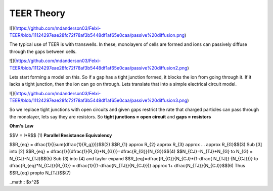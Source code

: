 TEER Theory
===========
![](https://github.com/mdanderson03/Felxi-TEER/blob/11124297eae28fc72f78af3b5448df1af65e0caa/passive%20diffusion.png)

The typical use of TEER is with transwells. In these, monolayers of cells are formed and ions can passively diffuse through the gaps between cells. 

![](https://github.com/mdanderson03/Felxi-TEER/blob/11124297eae28fc72f78af3b5448df1af65e0caa/passive%20diffusion2.png)

Lets start forming a model on this. So if a gap has a tight junction formed, it blocks the ion from going through it. If it lacks a tight junction, then the ion can go on through. Lets translate that into a simple electrical circuit model.

![](https://github.com/mdanderson03/Felxi-TEER/blob/11124297eae28fc72f78af3b5448df1af65e0caa/passive%20diffusion3.png)

So we replace tight junctions with open circuits and given gaps restrict the rate that charged particles can pass through the monolayer, lets say they are  resistors. So **tight junctions = open circuit** and **gaps = resistors**

**Ohm's Law**

$$V = I*R$$ (1)
**Parallel Resistance Equivalency**

$$R_{eq} = \dfrac{1}{(\sum{\dfrac{1}{R_g}})}$$(2) 
$$R_{1} \approx R_{2} \approx R_{3} \approx ... \approx R_{G}$$(3)
Sub [3] into [2]
$$R_{eq} = \dfrac{1}{(\dfrac{1}{R_G}*N_{G})}=\dfrac{R_{G}}{N_{G}}$$(4)
$$N_{CJ}=N_{TJ}+N_{G} \to N_{G} = N_{CJ}-N_{TJ}$$(5)
Sub (3) into (4) and taylor expand 
$$R_{eq}=\dfrac{R_{G}}{N_{CJ}*(1-\dfrac{ N_{TJ}} {N_{CJ}})} \to \dfrac{R_{eq}*N_{CJ}}{R_{G}}
= \dfrac{1}{(1-\dfrac{N_{TJ}}{N_{CJ}})} \approx 1+ \dfrac{N_{TJ}}{N_{CJ}}$$(6)
Thus
$$R_{eq} \propto N_{TJ}$$(7)

..math:: $x^2$

